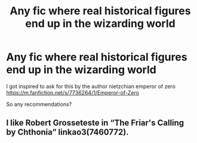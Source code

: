 #+TITLE: Any fic where real historical figures end up in the wizarding world

* Any fic where real historical figures end up in the wizarding world
:PROPERTIES:
:Author: supimhere123
:Score: 2
:DateUnix: 1606984078.0
:DateShort: 2020-Dec-03
:FlairText: Request
:END:
I got inspired to ask for this by the author nietzchian emperor of zero [[https://m.fanfiction.net/s/7736264/1/Emperor-of-Zero]]

So any recommendations?


** I like Robert Grosseteste in “The Friar's Calling by Chthonia” linkao3(7460772).
:PROPERTIES:
:Author: ceplma
:Score: 2
:DateUnix: 1607006184.0
:DateShort: 2020-Dec-03
:END:
